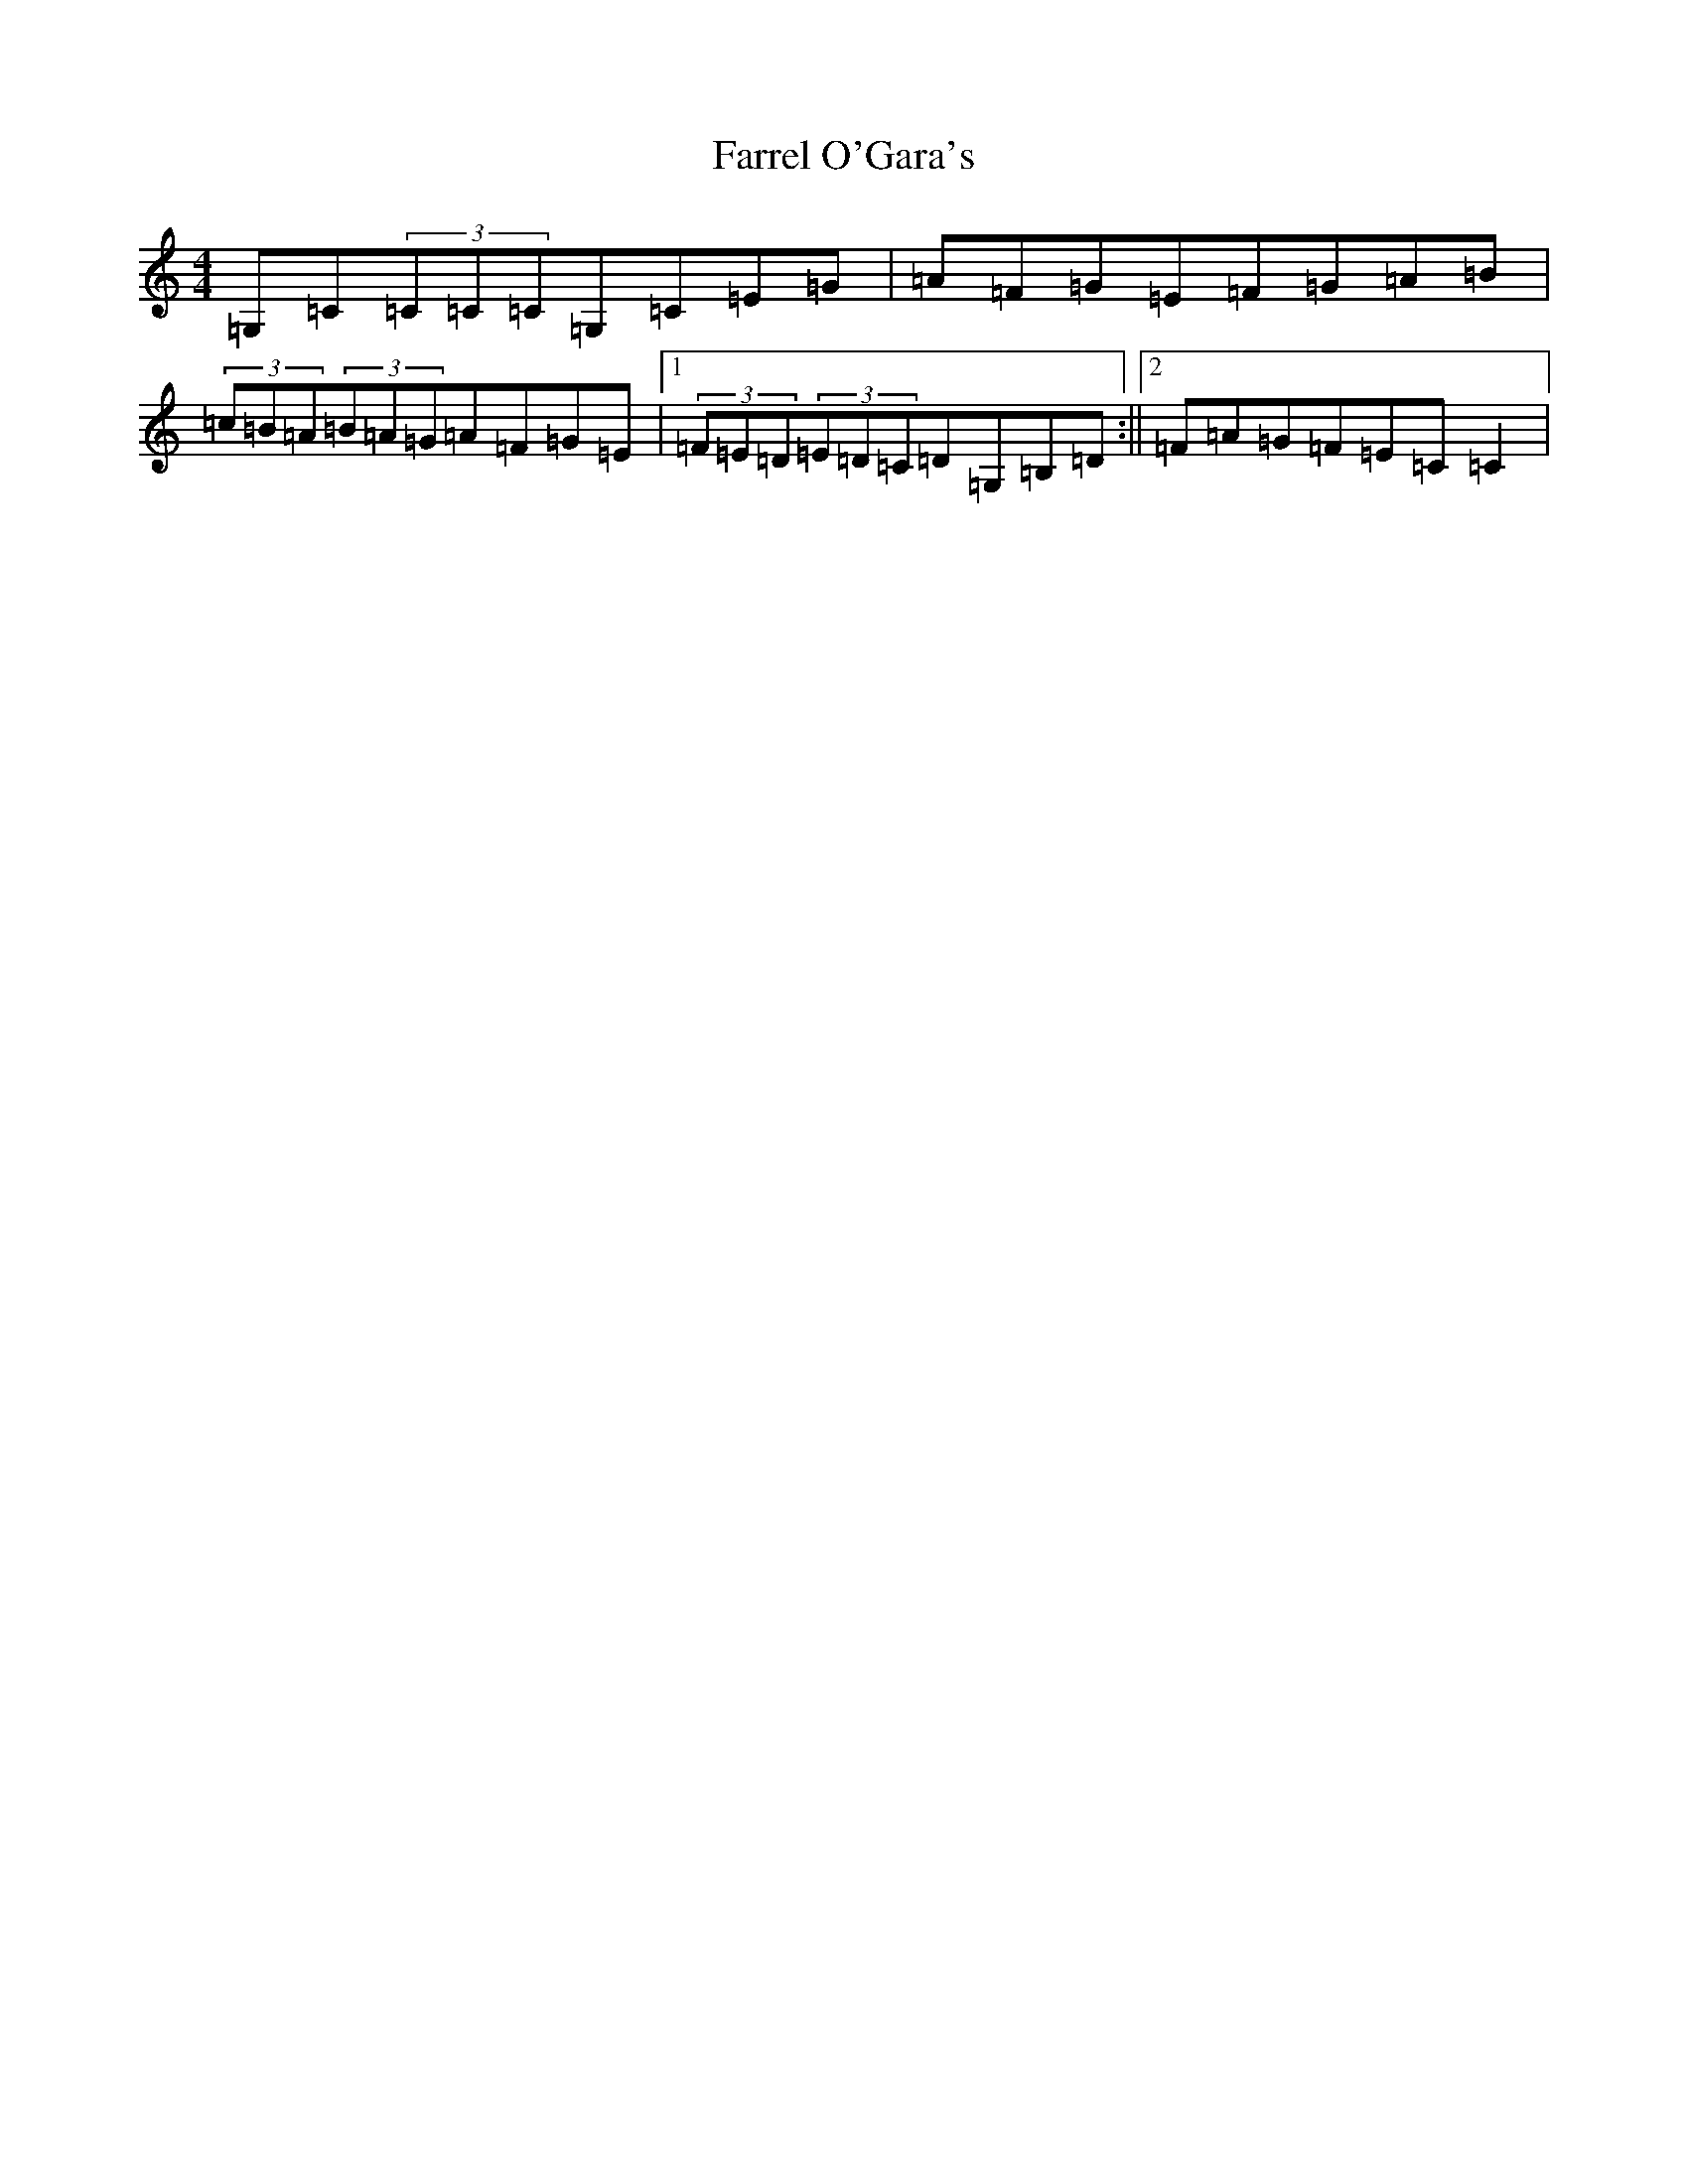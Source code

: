 X: 6561
T: Farrel O'Gara's
S: https://thesession.org/tunes/234#setting234
Z: D Major
R: reel
M:4/4
L:1/8
K: C Major
=G,=C(3=C=C=C=G,=C=E=G|=A=F=G=E=F=G=A=B|(3=c=B=A(3=B=A=G=A=F=G=E|1(3=F=E=D(3=E=D=C=D=G,=B,=D:||2=F=A=G=F=E=C=C2|